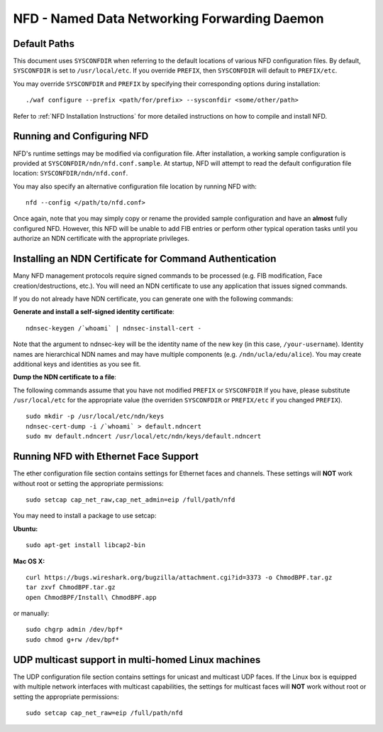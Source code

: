 .. _NFD Configuration Tips:

NFD - Named Data Networking Forwarding Daemon
=============================================

Default Paths
-------------

This document uses ``SYSCONFDIR`` when referring to the default locations
of various NFD configuration files. By default, ``SYSCONFDIR`` is set to
``/usr/local/etc``. If you override ``PREFIX``, then ``SYSCONFDIR`` will
default to ``PREFIX/etc``.

You may override ``SYSCONFDIR`` and ``PREFIX`` by specifying their
corresponding options during installation:

::

    ./waf configure --prefix <path/for/prefix> --sysconfdir <some/other/path>

Refer to :ref:`NFD Installation Instructions` for more detailed instructions on how to compile
and install NFD.

Running and Configuring NFD
---------------------------

NFD's runtime settings may be modified via configuration file. After
installation, a working sample configuration is provided at
``SYSCONFDIR/ndn/nfd.conf.sample``. At startup, NFD will attempt to read
the default configuration file location: ``SYSCONFDIR/ndn/nfd.conf``.

You may also specify an alternative configuration file location by
running NFD with:

::

    nfd --config </path/to/nfd.conf>

Once again, note that you may simply copy or rename the provided sample
configuration and have an **almost** fully configured NFD. However, this
NFD will be unable to add FIB entries or perform other typical operation
tasks until you authorize an NDN certificate with the appropriate
privileges.

Installing an NDN Certificate for Command Authentication
--------------------------------------------------------

Many NFD management protocols require signed commands to be processed
(e.g. FIB modification, Face creation/destructions, etc.). You will need
an NDN certificate to use any application that issues signed commands.

If you do not already have NDN certificate, you can generate one with
the following commands:

**Generate and install a self-signed identity certificate**:

::

    ndnsec-keygen /`whoami` | ndnsec-install-cert -

Note that the argument to ndnsec-key will be the identity name of the
new key (in this case, ``/your-username``). Identity names are
hierarchical NDN names and may have multiple components (e.g.
``/ndn/ucla/edu/alice``). You may create additional keys and identities
as you see fit.

**Dump the NDN certificate to a file**:

The following commands assume that you have not modified ``PREFIX`` or
``SYSCONFDIR`` If you have, please substitute ``/usr/local/etc`` for the
appropriate value (the overriden ``SYSCONFDIR`` or ``PREFIX/etc`` if you
changed ``PREFIX``).

::

    sudo mkdir -p /usr/local/etc/ndn/keys
    ndnsec-cert-dump -i /`whoami` > default.ndncert
    sudo mv default.ndncert /usr/local/etc/ndn/keys/default.ndncert

Running NFD with Ethernet Face Support
--------------------------------------

The ether configuration file section contains settings for Ethernet
faces and channels. These settings will **NOT** work without root or
setting the appropriate permissions:

::

    sudo setcap cap_net_raw,cap_net_admin=eip /full/path/nfd

You may need to install a package to use setcap:

**Ubuntu:**

::

    sudo apt-get install libcap2-bin

**Mac OS X:**

::

    curl https://bugs.wireshark.org/bugzilla/attachment.cgi?id=3373 -o ChmodBPF.tar.gz
    tar zxvf ChmodBPF.tar.gz
    open ChmodBPF/Install\ ChmodBPF.app

or manually:

::

    sudo chgrp admin /dev/bpf*
    sudo chmod g+rw /dev/bpf*

UDP multicast support in multi-homed Linux machines
---------------------------------------------------

The UDP configuration file section contains settings for unicast and multicast UDP
faces. If the Linux box is equipped with multiple network interfaces with multicast
capabilities, the settings for multicast faces will **NOT** work without root
or setting the appropriate permissions:

::

    sudo setcap cap_net_raw=eip /full/path/nfd
